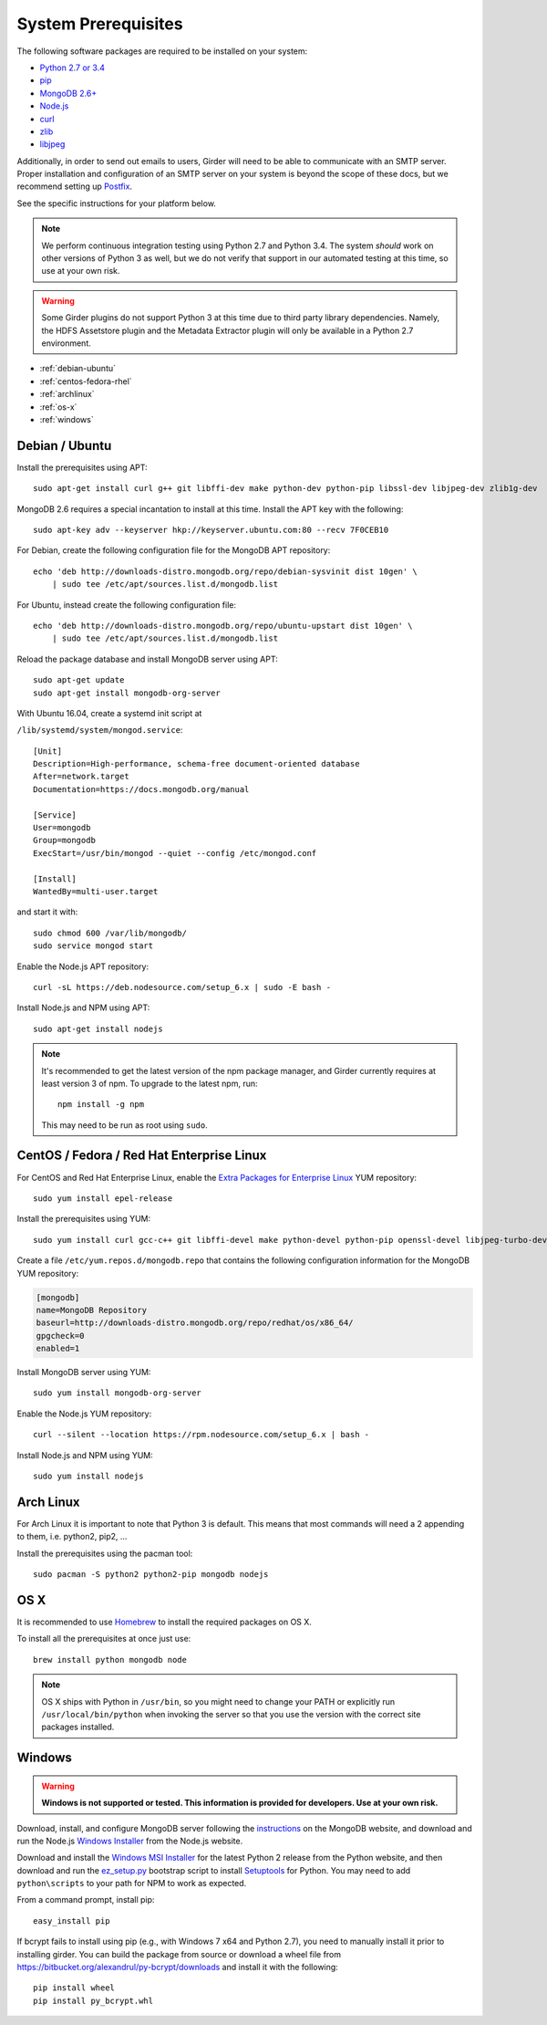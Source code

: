 System Prerequisites
====================

The following software packages are required to be installed on your system:

* `Python 2.7 or 3.4 <https://www.python.org>`_
* `pip <https://pypi.python.org/pypi/pi>`_
* `MongoDB 2.6+ <http://www.mongodb.org/>`_
* `Node.js <http://nodejs.org/>`_
* `curl <http://curl.haxx.se/>`_
* `zlib <http://www.zlib.net/>`_
* `libjpeg <http://libjpeg.sourceforge.net/>`_

Additionally, in order to send out emails to users, Girder will need to be able
to communicate with an SMTP server. Proper installation and configuration of
an SMTP server on your system is beyond the scope of these docs, but we
recommend setting up `Postfix <http://www.postfix.org/documentation.html>`_.

See the specific instructions for your platform below.

.. note:: We perform continuous integration testing using Python 2.7 and Python 3.4.
   The system *should* work on other versions of Python 3 as well, but we do not
   verify that support in our automated testing at this time, so use at your own
   risk.

.. warning:: Some Girder plugins do not support Python 3 at this time due to
   third party library dependencies. Namely, the HDFS Assetstore plugin and the
   Metadata Extractor plugin will only be available in a Python 2.7 environment.

* :ref:`debian-ubuntu`
* :ref:`centos-fedora-rhel`
* :ref:`archlinux`
* :ref:`os-x`
* :ref:`windows`

.. _debian-ubuntu:

Debian / Ubuntu
---------------

Install the prerequisites using APT: ::

    sudo apt-get install curl g++ git libffi-dev make python-dev python-pip libssl-dev libjpeg-dev zlib1g-dev

MongoDB 2.6 requires a special incantation to install at this time. Install
the APT key with the following: ::

    sudo apt-key adv --keyserver hkp://keyserver.ubuntu.com:80 --recv 7F0CEB10

For Debian, create the following configuration file for the MongoDB APT repository: ::

    echo 'deb http://downloads-distro.mongodb.org/repo/debian-sysvinit dist 10gen' \
        | sudo tee /etc/apt/sources.list.d/mongodb.list

For Ubuntu, instead create the following configuration file: ::

    echo 'deb http://downloads-distro.mongodb.org/repo/ubuntu-upstart dist 10gen' \
        | sudo tee /etc/apt/sources.list.d/mongodb.list

Reload the package database and install MongoDB server using APT: ::

    sudo apt-get update
    sudo apt-get install mongodb-org-server

With Ubuntu 16.04, create a systemd init script at

``/lib/systemd/system/mongod.service``: ::

  [Unit]
  Description=High-performance, schema-free document-oriented database
  After=network.target
  Documentation=https://docs.mongodb.org/manual

  [Service]
  User=mongodb
  Group=mongodb
  ExecStart=/usr/bin/mongod --quiet --config /etc/mongod.conf

  [Install]
  WantedBy=multi-user.target

and start it with: ::

  sudo chmod 600 /var/lib/mongodb/
  sudo service mongod start

Enable the Node.js APT repository: ::

    curl -sL https://deb.nodesource.com/setup_6.x | sudo -E bash -

Install Node.js and NPM using APT: ::

    sudo apt-get install nodejs

.. note:: It's recommended to get the latest version of the npm package manager, and Girder currently
   requires at least version 3 of npm. To upgrade to the latest npm, run: ::

      npm install -g npm

   This may need to be run as root using ``sudo``.

.. _centos-fedora-rhel:

CentOS / Fedora / Red Hat Enterprise Linux
------------------------------------------

For CentOS and Red Hat Enterprise Linux, enable the
`Extra Packages for Enterprise Linux <https://fedoraproject.org/wiki/EPEL>`_
YUM repository: ::

   sudo yum install epel-release

Install the prerequisites using YUM: ::

   sudo yum install curl gcc-c++ git libffi-devel make python-devel python-pip openssl-devel libjpeg-turbo-devel zlib-devel

Create a file ``/etc/yum.repos.d/mongodb.repo`` that contains the following
configuration information for the MongoDB YUM repository:

.. code-block:: cfg

    [mongodb]
    name=MongoDB Repository
    baseurl=http://downloads-distro.mongodb.org/repo/redhat/os/x86_64/
    gpgcheck=0
    enabled=1

Install MongoDB server using YUM: ::

    sudo yum install mongodb-org-server

Enable the Node.js YUM repository: ::

    curl --silent --location https://rpm.nodesource.com/setup_6.x | bash -

Install Node.js and NPM using YUM: ::

    sudo yum install nodejs

.. _archlinux:

Arch Linux
----------

For Arch Linux it is important to note that Python 3 is default. This means
that most commands will need a 2 appending to them, i.e. python2, pip2, ...

Install the prerequisites using the pacman tool: ::

    sudo pacman -S python2 python2-pip mongodb nodejs

.. _os-x:

OS X
----

It is recommended to use `Homebrew <http://brew.sh/>`_ to install the required
packages on OS X.

To install all the prerequisites at once just use: ::

    brew install python mongodb node

.. note:: OS X ships with Python in ``/usr/bin``, so you might need to change your
   PATH or explicitly run ``/usr/local/bin/python`` when invoking the server so
   that you use the version with the correct site packages installed.

.. _windows:

Windows
-------

.. warning:: **Windows is not supported or tested. This information is
   provided for developers. Use at your own risk.**

Download, install, and configure MongoDB server following the
`instructions <http://docs.mongodb.org/manual/tutorial/install-mongodb-on-windows/>`_
on the MongoDB website, and download and run the Node.js
`Windows Installer <http://nodejs.org/download/>`_ from the Node.js website.

Download and install the `Windows MSI Installer <https://www.python.org/downloads/windows/>`_
for the latest Python 2 release from the Python website, and then  download and
run the `ez_setup.py <https://bootstrap.pypa.io/ez_setup.py>`_ bootstrap script
to install `Setuptools <https://pypi.python.org/pypi/setuptools>`_ for Python.
You may need to add ``python\scripts`` to your path for NPM to work as expected.

From a command prompt, install pip: ::

    easy_install pip

If bcrypt fails to install using pip (e.g., with Windows 7 x64 and Python
2.7), you need to manually install it prior to installing girder. You can
build the package from source or download a wheel file from
`<https://bitbucket.org/alexandrul/py-bcrypt/downloads>`_ and install it
with the following: ::

    pip install wheel
    pip install py_bcrypt.whl
